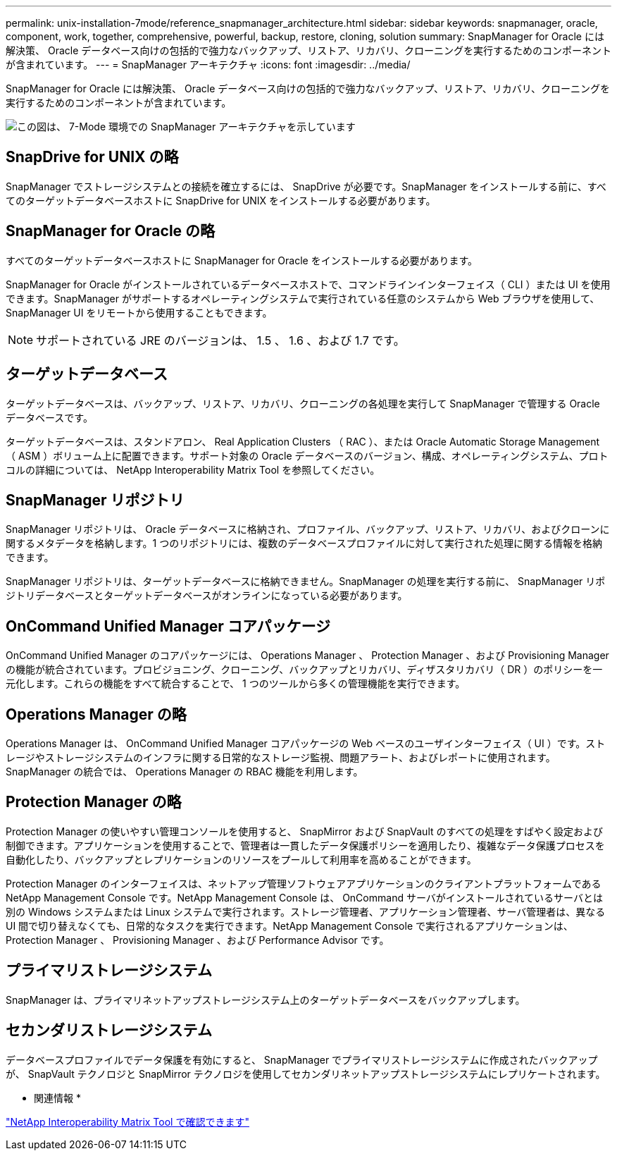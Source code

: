 ---
permalink: unix-installation-7mode/reference_snapmanager_architecture.html 
sidebar: sidebar 
keywords: snapmanager, oracle, component, work, together, comprehensive, powerful, backup, restore, cloning, solution 
summary: SnapManager for Oracle には解決策、 Oracle データベース向けの包括的で強力なバックアップ、リストア、リカバリ、クローニングを実行するためのコンポーネントが含まれています。 
---
= SnapManager アーキテクチャ
:icons: font
:imagesdir: ../media/


[role="lead"]
SnapManager for Oracle には解決策、 Oracle データベース向けの包括的で強力なバックアップ、リストア、リカバリ、クローニングを実行するためのコンポーネントが含まれています。

image::../media/smo_architecture_7mode_c1.gif[この図は、 7-Mode 環境での SnapManager アーキテクチャを示しています]



== SnapDrive for UNIX の略

SnapManager でストレージシステムとの接続を確立するには、 SnapDrive が必要です。SnapManager をインストールする前に、すべてのターゲットデータベースホストに SnapDrive for UNIX をインストールする必要があります。



== SnapManager for Oracle の略

すべてのターゲットデータベースホストに SnapManager for Oracle をインストールする必要があります。

SnapManager for Oracle がインストールされているデータベースホストで、コマンドラインインターフェイス（ CLI ）または UI を使用できます。SnapManager がサポートするオペレーティングシステムで実行されている任意のシステムから Web ブラウザを使用して、 SnapManager UI をリモートから使用することもできます。


NOTE: サポートされている JRE のバージョンは、 1.5 、 1.6 、および 1.7 です。



== ターゲットデータベース

ターゲットデータベースは、バックアップ、リストア、リカバリ、クローニングの各処理を実行して SnapManager で管理する Oracle データベースです。

ターゲットデータベースは、スタンドアロン、 Real Application Clusters （ RAC ）、または Oracle Automatic Storage Management （ ASM ）ボリューム上に配置できます。サポート対象の Oracle データベースのバージョン、構成、オペレーティングシステム、プロトコルの詳細については、 NetApp Interoperability Matrix Tool を参照してください。



== SnapManager リポジトリ

SnapManager リポジトリは、 Oracle データベースに格納され、プロファイル、バックアップ、リストア、リカバリ、およびクローンに関するメタデータを格納します。1 つのリポジトリには、複数のデータベースプロファイルに対して実行された処理に関する情報を格納できます。

SnapManager リポジトリは、ターゲットデータベースに格納できません。SnapManager の処理を実行する前に、 SnapManager リポジトリデータベースとターゲットデータベースがオンラインになっている必要があります。



== OnCommand Unified Manager コアパッケージ

OnCommand Unified Manager のコアパッケージには、 Operations Manager 、 Protection Manager 、および Provisioning Manager の機能が統合されています。プロビジョニング、クローニング、バックアップとリカバリ、ディザスタリカバリ（ DR ）のポリシーを一元化します。これらの機能をすべて統合することで、 1 つのツールから多くの管理機能を実行できます。



== Operations Manager の略

Operations Manager は、 OnCommand Unified Manager コアパッケージの Web ベースのユーザインターフェイス（ UI ）です。ストレージやストレージシステムのインフラに関する日常的なストレージ監視、問題アラート、およびレポートに使用されます。SnapManager の統合では、 Operations Manager の RBAC 機能を利用します。



== Protection Manager の略

Protection Manager の使いやすい管理コンソールを使用すると、 SnapMirror および SnapVault のすべての処理をすばやく設定および制御できます。アプリケーションを使用することで、管理者は一貫したデータ保護ポリシーを適用したり、複雑なデータ保護プロセスを自動化したり、バックアップとレプリケーションのリソースをプールして利用率を高めることができます。

Protection Manager のインターフェイスは、ネットアップ管理ソフトウェアアプリケーションのクライアントプラットフォームである NetApp Management Console です。NetApp Management Console は、 OnCommand サーバがインストールされているサーバとは別の Windows システムまたは Linux システムで実行されます。ストレージ管理者、アプリケーション管理者、サーバ管理者は、異なる UI 間で切り替えなくても、日常的なタスクを実行できます。NetApp Management Console で実行されるアプリケーションは、 Protection Manager 、 Provisioning Manager 、および Performance Advisor です。



== プライマリストレージシステム

SnapManager は、プライマリネットアップストレージシステム上のターゲットデータベースをバックアップします。



== セカンダリストレージシステム

データベースプロファイルでデータ保護を有効にすると、 SnapManager でプライマリストレージシステムに作成されたバックアップが、 SnapVault テクノロジと SnapMirror テクノロジを使用してセカンダリネットアップストレージシステムにレプリケートされます。

* 関連情報 *

http://mysupport.netapp.com/matrix["NetApp Interoperability Matrix Tool で確認できます"]
